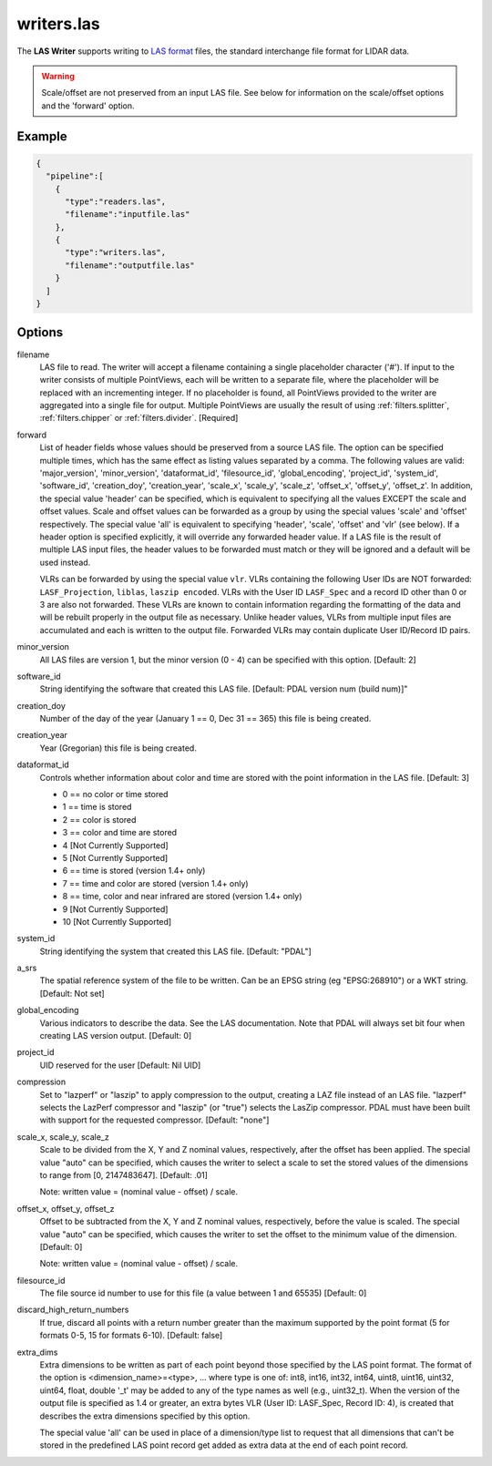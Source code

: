 .. _writers.las:

writers.las
===========

The **LAS Writer** supports writing to `LAS format`_ files, the standard
interchange file format for LIDAR data.

.. warning::

    Scale/offset are not preserved from an input LAS file.  See below for
    information on the scale/offset options and the 'forward' option.

Example
-------

.. code-block:: json

    {
      "pipeline":[
        {
          "type":"readers.las",
          "filename":"inputfile.las"
        },
        {
          "type":"writers.las",
          "filename":"outputfile.las"
        }
      ]
    }


Options
-------

filename
  LAS file to read. The writer will accept a filename containing
  a single placeholder character ('#').  If input to the writer consists
  of multiple PointViews, each will be written to a separate file, where
  the placeholder will be replaced with an incrementing integer.  If no
  placeholder is found, all PointViews provided to the writer are
  aggregated into a single file for output.  Multiple PointViews are usually
  the result of using :ref:`filters.splitter`, :ref:`filters.chipper` or
  :ref:`filters.divider`.
  [Required]

forward
  List of header fields whose values should be preserved from a source
  LAS file.  The
  option can be specified multiple times, which has the same effect as
  listing values separated by a comma.  The following values are valid:
  'major_version', 'minor_version', 'dataformat_id', 'filesource_id',
  'global_encoding', 'project_id', 'system_id', 'software_id', 'creation_doy',
  'creation_year', 'scale_x', 'scale_y', 'scale_z', 'offset_x', 'offset_y',
  'offset_z'.  In addition, the special value 'header' can be specified,
  which is equivalent to specifying all the values EXCEPT the scale and
  offset values.  Scale and offset values can be forwarded as a group by
  using the special values 'scale' and 'offset' respectively.  The special
  value 'all' is equivalent to specifying 'header', 'scale', 'offset' and
  'vlr' (see below).
  If a header option is specified explicitly, it will override any forwarded
  header value.
  If a LAS file is the result of multiple LAS input files, the header values
  to be forwarded must match or they will be ignored and a default will
  be used instead.

  VLRs can be forwarded by using the special value ``vlr``.  VLRs containing
  the following User IDs are NOT forwarded: ``LASF_Projection``,
  ``liblas``, ``laszip encoded``.  VLRs with the User ID ``LASF_Spec`` and
  a record ID other than 0 or 3 are also not forwarded.  These VLRs are known
  to contain information
  regarding the formatting of the data and will be rebuilt properly in the
  output file as necessary.  Unlike header values, VLRs from multiple input
  files are accumulated and each is written to the output file.  Forwarded
  VLRs may contain duplicate User ID/Record ID pairs.

minor_version
  All LAS files are version 1, but the minor version (0 - 4) can be specified
  with this option. [Default: 2]

software_id
  String identifying the software that created this LAS file.
  [Default: PDAL version num (build num)]"

creation_doy
  Number of the day of the year (January 1 == 0, Dec 31 == 365) this file is
  being created.

creation_year
  Year (Gregorian) this file is being created.

dataformat_id
  Controls whether information about color and time are stored with the point
  information in the LAS file. [Default: 3]

  * 0 == no color or time stored
  * 1 == time is stored
  * 2 == color is stored
  * 3 == color and time are stored
  * 4 [Not Currently Supported]
  * 5 [Not Currently Supported]
  * 6 == time is stored (version 1.4+ only)
  * 7 == time and color are stored (version 1.4+ only)
  * 8 == time, color and near infrared are stored (version 1.4+ only)
  * 9 [Not Currently Supported]
  * 10 [Not Currently Supported]

system_id
  String identifying the system that created this LAS file. [Default: "PDAL"]

a_srs
  The spatial reference system of the file to be written. Can be an EPSG string (eg "EPSG:268910") or a WKT string. [Default: Not set]

global_encoding
  Various indicators to describe the data.  See the LAS documentation.  Note
  that PDAL will always set bit four when creating LAS version output.
  [Default: 0]

project_id
  UID reserved for the user [Default: Nil UID]

compression
  Set to "lazperf" or "laszip" to apply compression to the output, creating
  a LAZ file instead of an LAS file.  "lazperf" selects the LazPerf compressor
  and "laszip" (or "true") selects the LasZip compressor. PDAL must have
  been built with support for the requested compressor.  [Default: "none"]

scale_x, scale_y, scale_z
  Scale to be divided from the X, Y and Z nominal values, respectively, after
  the offset has been applied.  The special value "auto" can be specified,
  which causes the writer to select a scale to set the stored values of the
  dimensions to range from [0, 2147483647].  [Default: .01]

  Note: written value = (nominal value - offset) / scale.

offset_x, offset_y, offset_z
   Offset to be subtracted from the X, Y and Z nominal values, respectively,
   before the value is scaled.  The special value "auto" can be specified,
   which causes the writer to set the offset to the minimum value of the
   dimension.  [Default: 0]

   Note: written value = (nominal value - offset) / scale.

filesource_id
  The file source id number to use for this file (a value between
  1 and 65535) [Default: 0]

discard_high_return_numbers
  If true, discard all points with a return number greater than the maximum
  supported by the point format (5 for formats 0-5, 15 for formats 6-10).
  [Default: false]

extra_dims
  Extra dimensions to be written as part of each point beyond those specified
  by the LAS point format.  The format of the option is
  <dimension_name>=<type>, ... where type is one of:
  int8, int16, int32, int64, uint8, uint16, uint32, uint64, float, double
  '_t' may be added to any of the type names as well (e.g., uint32_t).  When
  the version of the output file is specified as 1.4 or greater, an extra
  bytes VLR (User ID: LASF_Spec, Record ID: 4), is created that describes the
  extra dimensions specified by this option.

  The special value 'all' can be used in place of a dimension/type list
  to request
  that all dimensions that can't be stored in the predefined LAS point
  record get added as extra data at the end of each point record.

.. _LAS format: http://asprs.org/Committee-General/LASer-LAS-File-Format-Exchange-Activities.html

